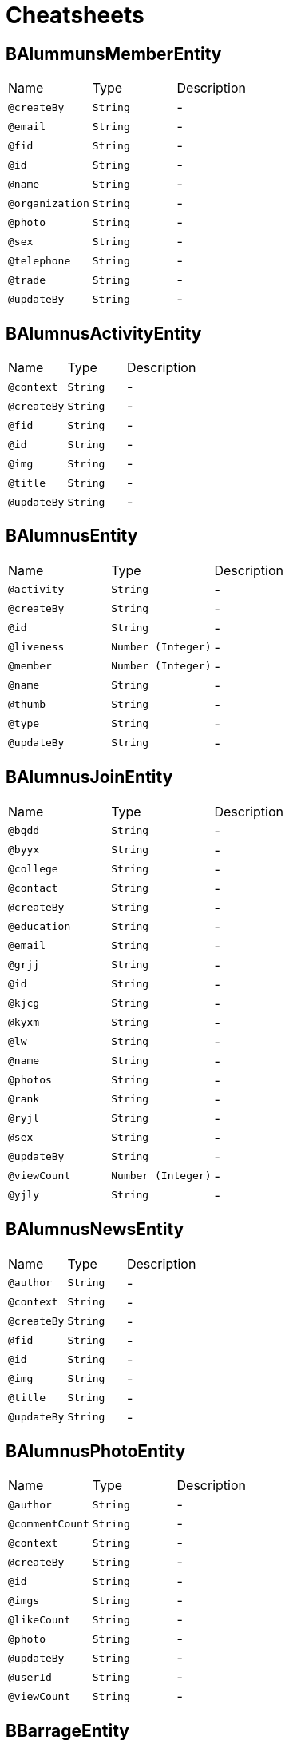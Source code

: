 = Cheatsheets

[[BAlummunsMemberEntity]]
== BAlummunsMemberEntity


[cols=">25%,25%,50%"]
[frame="topbot"]
|===
^|Name | Type ^| Description
|[[createBy]]`@createBy`|`String`|-
|[[email]]`@email`|`String`|-
|[[fid]]`@fid`|`String`|-
|[[id]]`@id`|`String`|-
|[[name]]`@name`|`String`|-
|[[organization]]`@organization`|`String`|-
|[[photo]]`@photo`|`String`|-
|[[sex]]`@sex`|`String`|-
|[[telephone]]`@telephone`|`String`|-
|[[trade]]`@trade`|`String`|-
|[[updateBy]]`@updateBy`|`String`|-
|===

[[BAlumnusActivityEntity]]
== BAlumnusActivityEntity


[cols=">25%,25%,50%"]
[frame="topbot"]
|===
^|Name | Type ^| Description
|[[context]]`@context`|`String`|-
|[[createBy]]`@createBy`|`String`|-
|[[fid]]`@fid`|`String`|-
|[[id]]`@id`|`String`|-
|[[img]]`@img`|`String`|-
|[[title]]`@title`|`String`|-
|[[updateBy]]`@updateBy`|`String`|-
|===

[[BAlumnusEntity]]
== BAlumnusEntity


[cols=">25%,25%,50%"]
[frame="topbot"]
|===
^|Name | Type ^| Description
|[[activity]]`@activity`|`String`|-
|[[createBy]]`@createBy`|`String`|-
|[[id]]`@id`|`String`|-
|[[liveness]]`@liveness`|`Number (Integer)`|-
|[[member]]`@member`|`Number (Integer)`|-
|[[name]]`@name`|`String`|-
|[[thumb]]`@thumb`|`String`|-
|[[type]]`@type`|`String`|-
|[[updateBy]]`@updateBy`|`String`|-
|===

[[BAlumnusJoinEntity]]
== BAlumnusJoinEntity


[cols=">25%,25%,50%"]
[frame="topbot"]
|===
^|Name | Type ^| Description
|[[bgdd]]`@bgdd`|`String`|-
|[[byyx]]`@byyx`|`String`|-
|[[college]]`@college`|`String`|-
|[[contact]]`@contact`|`String`|-
|[[createBy]]`@createBy`|`String`|-
|[[education]]`@education`|`String`|-
|[[email]]`@email`|`String`|-
|[[grjj]]`@grjj`|`String`|-
|[[id]]`@id`|`String`|-
|[[kjcg]]`@kjcg`|`String`|-
|[[kyxm]]`@kyxm`|`String`|-
|[[lw]]`@lw`|`String`|-
|[[name]]`@name`|`String`|-
|[[photos]]`@photos`|`String`|-
|[[rank]]`@rank`|`String`|-
|[[ryjl]]`@ryjl`|`String`|-
|[[sex]]`@sex`|`String`|-
|[[updateBy]]`@updateBy`|`String`|-
|[[viewCount]]`@viewCount`|`Number (Integer)`|-
|[[yjly]]`@yjly`|`String`|-
|===

[[BAlumnusNewsEntity]]
== BAlumnusNewsEntity


[cols=">25%,25%,50%"]
[frame="topbot"]
|===
^|Name | Type ^| Description
|[[author]]`@author`|`String`|-
|[[context]]`@context`|`String`|-
|[[createBy]]`@createBy`|`String`|-
|[[fid]]`@fid`|`String`|-
|[[id]]`@id`|`String`|-
|[[img]]`@img`|`String`|-
|[[title]]`@title`|`String`|-
|[[updateBy]]`@updateBy`|`String`|-
|===

[[BAlumnusPhotoEntity]]
== BAlumnusPhotoEntity


[cols=">25%,25%,50%"]
[frame="topbot"]
|===
^|Name | Type ^| Description
|[[author]]`@author`|`String`|-
|[[commentCount]]`@commentCount`|`String`|-
|[[context]]`@context`|`String`|-
|[[createBy]]`@createBy`|`String`|-
|[[id]]`@id`|`String`|-
|[[imgs]]`@imgs`|`String`|-
|[[likeCount]]`@likeCount`|`String`|-
|[[photo]]`@photo`|`String`|-
|[[updateBy]]`@updateBy`|`String`|-
|[[userId]]`@userId`|`String`|-
|[[viewCount]]`@viewCount`|`String`|-
|===

[[BBarrageEntity]]
== BBarrageEntity


[cols=">25%,25%,50%"]
[frame="topbot"]
|===
^|Name | Type ^| Description
|[[context]]`@context`|`String`|-
|[[createBy]]`@createBy`|`String`|-
|[[id]]`@id`|`String`|-
|[[updateBy]]`@updateBy`|`String`|-
|[[userId]]`@userId`|`String`|-
|[[userName]]`@userName`|`String`|-
|[[userPhoto]]`@userPhoto`|`String`|-
|===

[[BCooperationEntity]]
== BCooperationEntity


[cols=">25%,25%,50%"]
[frame="topbot"]
|===
^|Name | Type ^| Description
|[[contact]]`@contact`|`String`|-
|[[contents]]`@contents`|`String`|-
|[[createBy]]`@createBy`|`String`|-
|[[id]]`@id`|`String`|-
|[[title]]`@title`|`String`|-
|[[updateBy]]`@updateBy`|`String`|-
|===

[[BMemberEntity]]
== BMemberEntity


[cols=">25%,25%,50%"]
[frame="topbot"]
|===
^|Name | Type ^| Description
|[[attention]]`@attention`|`Number (Integer)`|-
|[[contact]]`@contact`|`String`|-
|[[createBy]]`@createBy`|`String`|-
|[[desc]]`@desc`|`String`|-
|[[id]]`@id`|`String`|-
|[[name]]`@name`|`String`|-
|[[photo]]`@photo`|`String`|-
|[[sex]]`@sex`|`String`|-
|[[updateBy]]`@updateBy`|`String`|-
|===

[[BMomentsCommentEntity]]
== BMomentsCommentEntity


[cols=">25%,25%,50%"]
[frame="topbot"]
|===
^|Name | Type ^| Description
|[[content]]`@content`|`String`|-
|[[createBy]]`@createBy`|`String`|-
|[[fid]]`@fid`|`String`|-
|[[id]]`@id`|`String`|-
|[[momentId]]`@momentId`|`String`|-
|[[updateBy]]`@updateBy`|`String`|-
|[[userId]]`@userId`|`String`|-
|[[userName]]`@userName`|`String`|-
|[[userPhoto]]`@userPhoto`|`String`|-
|===

[[BMomentsEntity]]
== BMomentsEntity


[cols=">25%,25%,50%"]
[frame="topbot"]
|===
^|Name | Type ^| Description
|[[commentCount]]`@commentCount`|`Number (Integer)`|-
|[[content]]`@content`|`String`|-
|[[createBy]]`@createBy`|`String`|-
|[[id]]`@id`|`String`|-
|[[likeCount]]`@likeCount`|`Number (Integer)`|-
|[[photos]]`@photos`|`String`|-
|[[updateBy]]`@updateBy`|`String`|-
|[[userId]]`@userId`|`String`|-
|[[userName]]`@userName`|`String`|-
|[[userPhoto]]`@userPhoto`|`String`|-
|[[viewCount]]`@viewCount`|`Number (Integer)`|-
|===

[[BMomentsLikeEntity]]
== BMomentsLikeEntity


[cols=">25%,25%,50%"]
[frame="topbot"]
|===
^|Name | Type ^| Description
|[[createBy]]`@createBy`|`String`|-
|[[id]]`@id`|`String`|-
|[[momentId]]`@momentId`|`String`|-
|[[status]]`@status`|`String`|-
|[[updateBy]]`@updateBy`|`String`|-
|[[userId]]`@userId`|`String`|-
|[[userName]]`@userName`|`String`|-
|[[userPhoto]]`@userPhoto`|`String`|-
|===

[[BNewsEntity]]
== BNewsEntity


[cols=">25%,25%,50%"]
[frame="topbot"]
|===
^|Name | Type ^| Description
|[[contents]]`@contents`|`String`|-
|[[createBy]]`@createBy`|`String`|-
|[[desc]]`@desc`|`String`|-
|[[id]]`@id`|`String`|-
|[[istop]]`@istop`|`Number (Integer)`|-
|[[thumb]]`@thumb`|`String`|-
|[[title]]`@title`|`String`|-
|[[type]]`@type`|`Number (Integer)`|-
|[[updateBy]]`@updateBy`|`String`|-
|[[viewCount]]`@viewCount`|`Number (Integer)`|-
|===

[[BPhotoEntity]]
== BPhotoEntity


[cols=">25%,25%,50%"]
[frame="topbot"]
|===
^|Name | Type ^| Description
|[[context]]`@context`|`String`|-
|[[createBy]]`@createBy`|`String`|-
|[[id]]`@id`|`String`|-
|[[imgs]]`@imgs`|`String`|-
|[[updateBy]]`@updateBy`|`String`|-
|[[userId]]`@userId`|`String`|-
|[[userName]]`@userName`|`String`|-
|[[userPhoto]]`@userPhoto`|`String`|-
|===

[[BSigninEntity]]
== BSigninEntity


[cols=">25%,25%,50%"]
[frame="topbot"]
|===
^|Name | Type ^| Description
|[[createBy]]`@createBy`|`String`|-
|[[id]]`@id`|`String`|-
|[[location]]`@location`|`String`|-
|[[orderNum]]`@orderNum`|`Number (long)`|-
|[[updateBy]]`@updateBy`|`String`|-
|[[userId]]`@userId`|`String`|-
|[[userName]]`@userName`|`String`|-
|[[userPhoto]]`@userPhoto`|`String`|-
|===

[[BTeachersEntity]]
== BTeachersEntity


[cols=">25%,25%,50%"]
[frame="topbot"]
|===
^|Name | Type ^| Description
|[[bgdd]]`@bgdd`|`String`|-
|[[byyx]]`@byyx`|`String`|-
|[[college]]`@college`|`String`|-
|[[contact]]`@contact`|`String`|-
|[[createBy]]`@createBy`|`String`|-
|[[education]]`@education`|`String`|-
|[[email]]`@email`|`String`|-
|[[id]]`@id`|`String`|-
|[[name]]`@name`|`String`|-
|[[photos]]`@photos`|`String`|-
|[[rank]]`@rank`|`String`|-
|[[sex]]`@sex`|`String`|-
|[[updateBy]]`@updateBy`|`String`|-
|[[viewCount]]`@viewCount`|`Number (Integer)`|-
|===

[[BWechatUsersAttentionEntity]]
== BWechatUsersAttentionEntity


[cols=">25%,25%,50%"]
[frame="topbot"]
|===
^|Name | Type ^| Description
|[[createBy]]`@createBy`|`String`|-
|[[id]]`@id`|`String`|-
|[[mark]]`@mark`|`String`|-
|[[memberId]]`@memberId`|`String`|-
|[[updateBy]]`@updateBy`|`String`|-
|[[userId]]`@userId`|`String`|-
|===

[[BWechatUsersEntity]]
== BWechatUsersEntity


[cols=">25%,25%,50%"]
[frame="topbot"]
|===
^|Name | Type ^| Description
|[[avatarUrl]]`@avatarUrl`|`String`|-
|[[city]]`@city`|`String`|-
|[[college]]`@college`|`String`|-
|[[country]]`@country`|`String`|-
|[[createBy]]`@createBy`|`String`|-
|[[education]]`@education`|`String`|-
|[[endDate]]`@endDate`|`String`|-
|[[identityCard]]`@identityCard`|`String`|-
|[[name]]`@name`|`String`|-
|[[nickName]]`@nickName`|`String`|-
|[[openid]]`@openid`|`String`|-
|[[profession]]`@profession`|`String`|-
|[[province]]`@province`|`String`|-
|[[sex]]`@sex`|`String`|-
|[[startDate]]`@startDate`|`String`|-
|[[type]]`@type`|`String`|-
|[[updateBy]]`@updateBy`|`String`|-
|===

